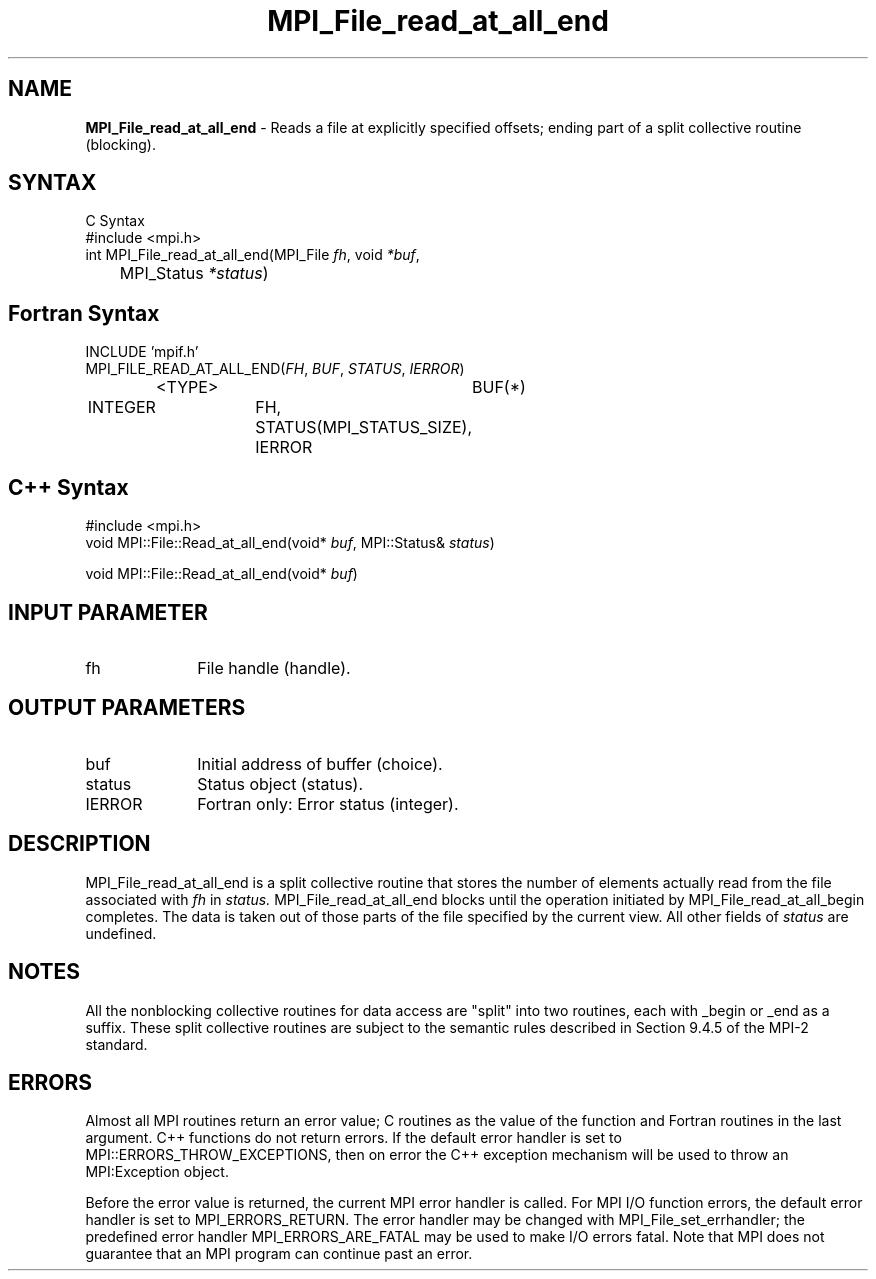 .\" Copyright 2006-2008 Sun Microsystems, Inc.
.\" Copyright (c) 1996 Thinking Machines Corporation
.TH MPI_File_read_at_all_end 3 "Jun 26, 2013" "1.6.5" "Open MPI"
.SH NAME
\fBMPI_File_read_at_all_end\fP \- Reads a file at explicitly specified offsets; ending part of a split collective routine (blocking).

.SH SYNTAX
.ft R
.nf
C Syntax
    #include <mpi.h>
    int MPI_File_read_at_all_end(MPI_File \fIfh\fP, void \fI*buf\fP, 
	MPI_Status \fI*status\fP)

.fi
.SH Fortran Syntax
.nf
    INCLUDE 'mpif.h'
    MPI_FILE_READ_AT_ALL_END(\fIFH\fP, \fIBUF\fP, \fISTATUS\fP,\fI IERROR\fP)
		<TYPE>		BUF(*)
        	INTEGER		FH, STATUS(MPI_STATUS_SIZE), IERROR

.fi
.SH C++ Syntax
.nf
#include <mpi.h>
void MPI::File::Read_at_all_end(void* \fIbuf\fP, MPI::Status& \fIstatus\fP)

void MPI::File::Read_at_all_end(void* \fIbuf\fP)

.fi
.SH INPUT PARAMETER
.ft R
.TP 1i
fh    
File handle (handle).

.SH OUTPUT PARAMETERS
.ft R
.TP 1i
buf
Initial address of buffer (choice).
.ft R
.TP 1i
status
Status object (status). 
.TP 1i
IERROR
Fortran only: Error status (integer). 

.SH DESCRIPTION
.ft R
MPI_File_read_at_all_end is a split collective routine that stores the number of elements actually read from the file associated with 
.I fh
in 
.I status.
MPI_File_read_at_all_end blocks until the operation initiated by MPI_File_read_at_all_begin completes. The data is taken out of those parts of the file specified by the current view. All other fields of 
.I status
are undefined.

.SH NOTES
.ft R
All the nonblocking collective routines for data access are "split" into two routines, each with _begin or _end as a suffix. These split collective routines are subject to the semantic rules described in Section 9.4.5 of the MPI-2 standard. 

.SH ERRORS
Almost all MPI routines return an error value; C routines as the value of the function and Fortran routines in the last argument. C++ functions do not return errors. If the default error handler is set to MPI::ERRORS_THROW_EXCEPTIONS, then on error the C++ exception mechanism will be used to throw an MPI:Exception object.
.sp
Before the error value is returned, the current MPI error handler is
called. For MPI I/O function errors, the default error handler is set to MPI_ERRORS_RETURN. The error handler may be changed with MPI_File_set_errhandler; the predefined error handler MPI_ERRORS_ARE_FATAL may be used to make I/O errors fatal. Note that MPI does not guarantee that an MPI program can continue past an error.  


